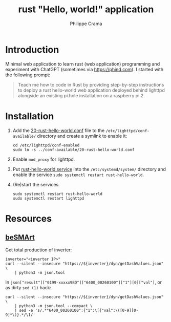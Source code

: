 #+TITLE: rust "Hello, world!" application
#+AUTHOR: Philippe Crama

* Introduction

Minimal web application to learn rust (web application) programming and
experiment with ChatGPT (sometimes via https://phind.com).
I started with the following prompt:

#+begin_quote
  Teach me how to code in Rust by providing step-by-step instructions
  to deploy a rust hello-world web application deployed behind lighttpd
  alongside an existing pi.hole installation on a raspberry pi 2.
#+end_quote

* Installation

1. Add the [[file:./doc/20-rust-hello-world.conf][20-rust-hello-world.conf]] file to the
   =/etc/lighttpd/conf-available/= directory and create a symlink to enable it:
   #+begin_src shell :exports code
     cd /etc/lighttpd/conf-enabled
     sudo ln -s ../conf-available/20-rust-hello-world.conf
   #+end_src

2. Enable =mod_proxy= for lighttpd.

3. Put [[file:doc/rust-hello-world.service][rust-hello-world.service]] into the =/etc/systemd/system/= directory and
   enable the service =sudo systemctl restart rust-hello-world=.

4. (Re)start the services
   #+begin_src shell :exports code
     sudo systemctl restart rust-hello-world
     sudo systemctl restart lighttpd
   #+end_src

* Resources
** [[https://github.com/pniedzwiedzinski/beSMArt/blob/master/beSMArt/main.py][beSMArt]]
Get total production of inverter:
#+begin_src shell :exports code
  inverter="<inverter IP>"
  curl --silent --insecure "https://${inverter}/dyn/getDashValues.json" \
      | python3 -m json.tool
#+end_src

In =json["result"]["0199-xxxxx9BD"]["6400_00260100"]["1"][0]["val"]=, or as
dirty =sed (1)= hack:
#+begin_src shell :exports code
  curl --silent --insecure "https://${inverter}/dyn/getDashValues.json" \
      | python3 -m json.tool --compact \
      | sed -e 's/.*"6400_00260100":{"1":\[{"val":\([0-9][0-9]*\)}.*/\1/'
#+end_src
